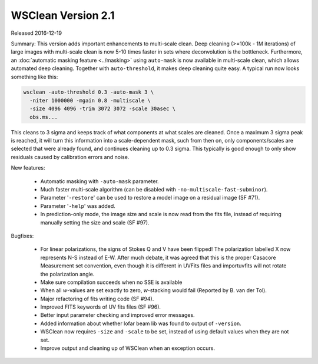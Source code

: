 WSClean Version 2.1
===================

Released 2016-12-19

Summary: This version adds important enhancements to multi-scale clean. Deep cleaning (>=100k - 1M iterations) of large images with multi-scale clean is now 5-10 times faster in sets where deconvolution is the bottleneck. Furthermore, an :doc:`automatic masking feature <../masking>` using ``auto-mask`` is now available in multi-scale clean, which allows automated deep cleaning. Together with ``auto-threshold``, it makes deep cleaning quite easy. A typical run now looks something like this:

.. code-block:: bash

    wsclean -auto-threshold 0.3 -auto-mask 3 \
      -niter 1000000 -mgain 0.8 -multiscale \
      -size 4096 4096 -trim 3072 3072 -scale 30asec \
      obs.ms...

This cleans to 3 sigma and keeps track of what components at what scales are cleaned. Once a maximum 3 sigma peak is reached, it will turn this information into a scale-dependent mask, such from then on, only components/scales are selected that were already found, and continues cleaning up to 0.3 sigma. This typically is good enough to only show residuals caused by calibration errors and noise.

New features:

 * Automatic masking with ``-auto-mask`` parameter.
 * Much faster multi-scale algorithm (can be disabled with ``-no-multiscale-fast-subminor``).
 * Parameter '``-restore``' can be used to restore a model image on a residual image (SF #71).
 * Parameter '``-help``' was added.
 * In prediction-only mode, the image size and scale is now read from the fits file, instead of requiring manually setting the size and scale (SF #97).

Bugfixes:

 * For linear polarizations, the signs of Stokes Q and V have been flipped! The polarization labelled X now represents N-S instead of E-W. After much debate, it was agreed that this is the proper Casacore Measurement set convention, even though it is different in UVFits files and importuvfits will not rotate the polarization angle.
 * Make sure compilation succeeds when no SSE is available
 * When all *w*-values are set exactly to zero, *w*-stacking would fail (Reported by B. van der Tol).
 * Major refactoring of fits writing code (SF #94).
 * Improved FITS keywords of UV fits files (SF #96).
 * Better input parameter checking and improved error messages.
 * Added information about whether lofar beam lib was found to output of ``-version``.
 * WSClean now requires ``-size`` and ``-scale`` to be set, instead of using default values when they are not set.
 * Improve output and cleaning up of WSClean when an exception occurs.

